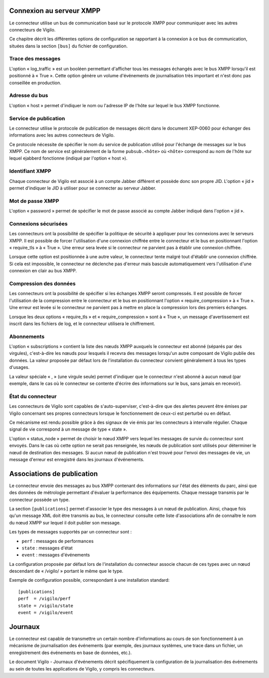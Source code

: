Connexion au serveur XMPP
-------------------------
Le connecteur utilise un bus de communication basé sur le protocole XMPP pour
communiquer avec les autres connecteurs de Vigilo.

Ce chapitre décrit les différentes options de configuration se rapportant à la
connexion à ce bus de communication, situées dans la section ``[bus]`` du fichier
de configuration.

Trace des messages
^^^^^^^^^^^^^^^^^^
L'option « log_traffic » est un booléen permettant d'afficher tous les messages
échangés avec le bus XMPP lorsqu'il est positionné à « True ». Cette option
génère un volume d'événements de journalisation très important et n'est donc
pas conseillée en production.

Adresse du bus
^^^^^^^^^^^^^^
L'option « host » permet d'indiquer le nom ou l'adresse IP de l'hôte sur lequel
le bus XMPP fonctionne.

Service de publication
^^^^^^^^^^^^^^^^^^^^^^
Le connecteur utilise le protocole de publication de messages décrit dans le
document XEP-0060 pour échanger des informations avec les autres connecteurs de
Vigilo.

Ce protocole nécessite de spécifier le nom du service de publication utilisé
pour l'échange de messages sur le bus XMPP. Ce nom de service est généralement
de la forme ``pubsub.<hôte>`` où ``<hôte>`` correspond au nom de l'hôte sur
lequel ejabberd fonctionne (indiqué par l'option « host »).

Identifiant XMPP
^^^^^^^^^^^^^^^^
Chaque connecteur de Vigilo est associé à un compte Jabber différent et possède
donc son propre JID. L'option « jid » permet d'indiquer le JID à utiliser pour
se connecter au serveur Jabber.

Mot de passe XMPP
^^^^^^^^^^^^^^^^^
L'option « password » permet de spécifier le mot de passe associé au compte
Jabber indiqué dans l'option « jid ».

Connexions sécurisées
^^^^^^^^^^^^^^^^^^^^^
Les connecteurs ont la possibilité de spécifier la politique de sécurité à
appliquer pour les connexions avec le serveurs XMPP. Il est possible de forcer
l'utilisation d'une connexion chiffrée entre le connecteur et le bus en
positionnant l'option « require_tls » à « True ». Une erreur sera levée si le
connecteur ne parvient pas à établir une connexion chiffrée.

Lorsque cette option est positionnée à une autre valeur, le connecteur tente
malgré tout d'établir une connexion chiffrée. Si cela est impossible, le
connecteur ne déclenche pas d'erreur mais bascule automatiquement vers
l'utilisation d'une connexion en clair au bus XMPP.

Compression des données
^^^^^^^^^^^^^^^^^^^^^^^
Les connecteurs ont la possibilité de spécifier si les échanges XMPP seront
compressés. Il est possible de forcer l'utilisation de la compression entre le
connecteur et le bus en positionnant l'option « require_compression » à
« True ». Une erreur est levée si le connecteur ne parvient pas à mettre en
place la compression lors des premiers échanges.

Lorsque les deux options « require_tls » et « require_compression » sont à
« True », un message d'avertissement est inscrit dans les fichiers de log, et
le connecteur utilisera le chiffrement.

Abonnements
^^^^^^^^^^^
L'option « subscriptions » contient la liste des nœuds XMPP auxquels le
connecteur est abonné (séparés par des virgules), c'est-à-dire les nœuds pour
lesquels il recevra des messages lorsqu'un autre composant de Vigilo publie des
données. La valeur proposée par défaut lors de l'installation du connecteur
convient généralement à tous les types d'usages.

La valeur spéciale « , » (une virgule seule) permet d'indiquer que le
connecteur n'est abonné à aucun nœud (par exemple, dans le cas où le connecteur
se contente d'écrire des informations sur le bus, sans jamais en recevoir).

État du connecteur
^^^^^^^^^^^^^^^^^^
Les connecteurs de Vigilo sont capables de s'auto-superviser, c'est-à-dire que
des alertes peuvent être émises par Vigilo concernant ses propres connecteurs
lorsque le fonctionnement de ceux-ci est perturbé ou en défaut.

Ce mécanisme est rendu possible grâce à des signaux de vie émis par les
connecteurs à intervalle régulier. Chaque signal de vie correspond à un message
de type « state ».

L'option « status_node » permet de choisir le nœud XMPP vers lequel les
messages de survie du connecteur sont envoyés. Dans le cas où cette option ne
serait pas renseignée, les nœuds de publication sont utilisés pour déterminer
le nœud de destination des messages. Si aucun nœud de publication n'est trouvé
pour l'envoi des messages de vie, un message d'erreur est enregistré dans les
journaux d'événements.


Associations de publication
---------------------------
Le connecteur envoie des messages au bus XMPP contenant des informations sur
l'état des éléments du parc, ainsi que des données de métrologie permettant
d'évaluer la performance des équipements. Chaque message transmis par le
connecteur possède un type.

La section ``[publications]`` permet d'associer le type des messages à un nœud
de publication. Ainsi, chaque fois qu'un message XML doit être transmis au bus,
le connecteur consulte cette liste d'associations afin de connaître le nom du
nœud XMPP sur lequel il doit publier son message.

Les types de messages supportés par un connecteur sont :

* ``perf`` : messages de performances
* ``state`` : messages d'état
* ``event`` : messages d'événements

La configuration proposée par défaut lors de l'installation du
connecteur associe chacun de ces types avec un nœud descendant de « /vigilo/ »
portant le même que le type.

Exemple de configuration possible, correspondant à une installation standard::

    [publications]
    perf  = /vigilo/perf
    state = /vigilo/state
    event = /vigilo/event


.. _logging:

Journaux
--------
Le connecteur est capable de transmettre un certain nombre d'informations au
cours de son fonctionnement à un mécanisme de journalisation des événements
(par exemple, des journaux systèmes, une trace dans un fichier, un
enregistrement des événements en base de données, etc.).

Le document Vigilo - Journaux d'événements décrit spécifiquement la
configuration de la journalisation des événements au sein de toutes les
applications de Vigilo, y compris les connecteurs.


